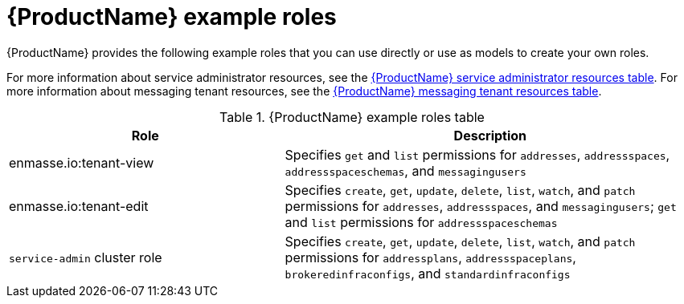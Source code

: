 // Module included in the following assemblies:
//
// assembly-tenant-guide.adoc
// using master.adoc

[id='ref-example-roles-{context}']
= {ProductName} example roles

{ProductName} provides the following example roles that you can use directly or use as models to create your own roles.

For more information about service administrator resources, see the link:{BookUrlBase}{BaseProductVersion}{BookNameUrl}#ref-resources-table-service-admin-messaging[{ProductName} service administrator resources table].
For more information about messaging tenant resources, see the link:{BookUrlBase}{BaseProductVersion}{BookNameUrl}#ref-resources-table-messaging-tenant-messaging[{ProductName} messaging tenant resources table].

.{ProductName} example roles table
[cols="40%a,60%a",options="header",subs="attributes"]
|===
|Role |Description
|enmasse.io:tenant-view|Specifies `get` and `list` permissions for `addresses`, `addressspaces`, `addressspaceschemas`, and `messagingusers`
|enmasse.io:tenant-edit|Specifies `create`, `get`, `update`, `delete`, `list`, `watch`, and `patch` permissions for `addresses`, `addressspaces`, and `messagingusers`; `get` and `list` permissions for `addressspaceschemas`
|`service-admin` cluster role|Specifies `create`, `get`, `update`, `delete`, `list`, `watch`, and `patch` permissions for `addressplans`, `addressspaceplans`, `brokeredinfraconfigs`, and `standardinfraconfigs`
|===


